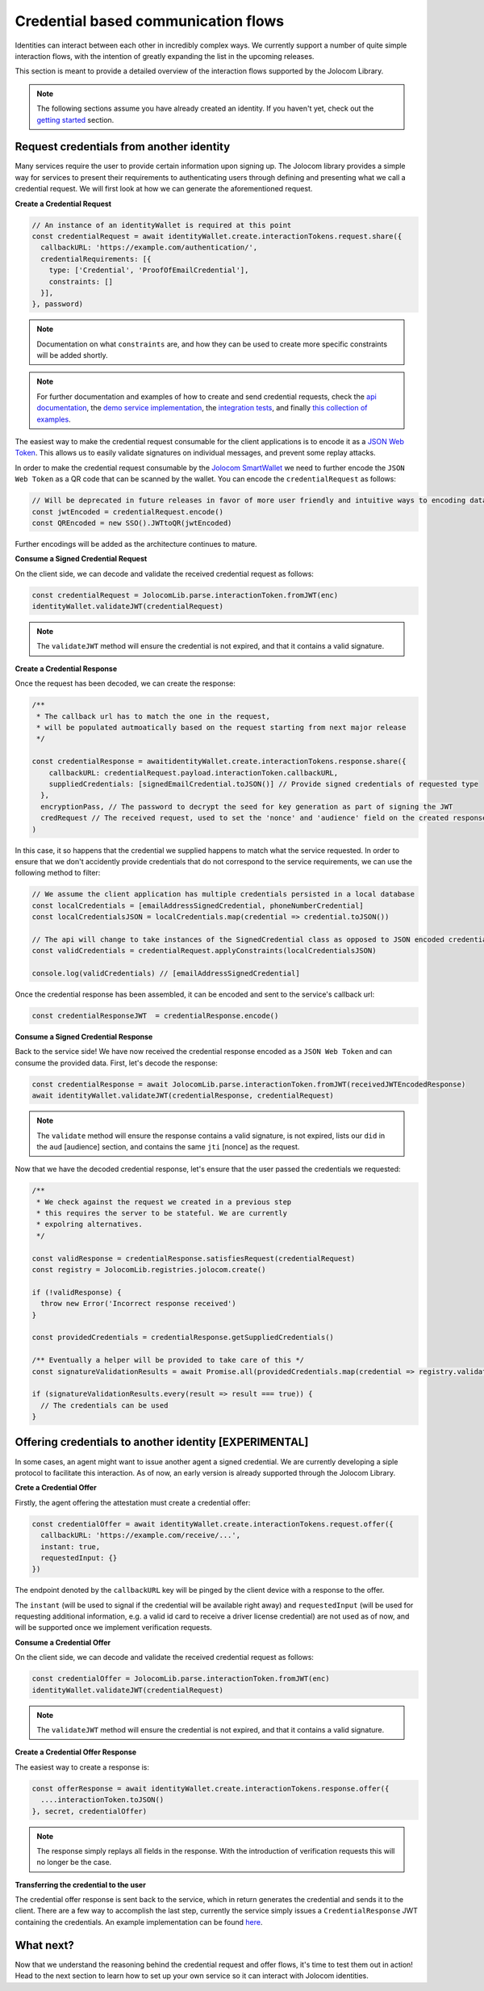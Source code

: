 Credential based communication flows
======================================

Identities can interact between each other in incredibly complex ways. We currently support a number of quite
simple interaction flows, with the intention of greatly expanding the list in the upcoming releases.

This section is meant to provide a detailed overview of the interaction flows supported by the Jolocom Library.

.. note:: The following sections assume you have already created an identity. If you haven't yet, check out the `getting started <https://jolocom-lib.readthedocs.io/en/latest/gettingStarted.html>`_ section.

Request credentials from another identity
##########################################

Many services require the user to provide certain information upon signing up.
The Jolocom library provides a simple way for services to present their requirements to authenticating users through defining and presenting what we call a credential request.
We will first look at how we can generate the aforementioned request.

**Create a Credential Request**

.. code-block:: typescript

  // An instance of an identityWallet is required at this point
  const credentialRequest = await identityWallet.create.interactionTokens.request.share({
    callbackURL: 'https://example.com/authentication/',
    credentialRequirements: [{
      type: ['Credential', 'ProofOfEmailCredential'],
      constraints: []
    }],
  }, password)

.. note:: Documentation on what ``constraints`` are, and how they can be used to create more specific
  constraints will be added shortly.

.. note:: For further documentation and examples of how to create and send 
  credential requests, check the `api documentation <https://htmlpreview.github.io/?https://raw.githubusercontent.com/jolocom/jolocom-lib/master/api_docs/documentation/classes/credentialrequest.html>`_,
  the `demo service implementation <https://github.com/jolocom/demo-sso>`_, the `integration tests <https://github.com/jolocom/jolocom-lib/tree/master/tests/integration>`_, and finally `this collection of examples <https://github.com/Exulansis/Validation-Examples>`_.

The easiest way to make the credential request consumable for the client applications is to encode it
as a `JSON Web Token <https://jwt.io/introduction/>`_. This allows us to easily validate signatures on individual messages, and prevent some replay attacks.

In order to make the credential request consumable by the `Jolocom SmartWallet <https://github.com/jolocom/smartwallet-app>`_ we need to further
encode the ``JSON Web Token`` as a QR code that can be scanned by the wallet. You can encode the ``credentialRequest`` as follows:

.. code-block:: typescript

  // Will be deprecated in future releases in favor of more user friendly and intuitive ways to encoding data
  const jwtEncoded = credentialRequest.encode()
  const QREncoded = new SSO().JWTtoQR(jwtEncoded)

Further encodings will be added as the architecture continues to mature.

**Consume a Signed Credential Request**

On the client side, we can decode and validate the received credential request as follows:

.. code-block:: typescript

  const credentialRequest = JolocomLib.parse.interactionToken.fromJWT(enc)
  identityWallet.validateJWT(credentialRequest)

.. note:: The ``validateJWT`` method will ensure the credential is not expired, and that it contains a valid signature.


**Create a Credential Response**

Once the request has been decoded, we can create the response:

.. code-block:: typescript


  /** 
   * The callback url has to match the one in the request,
   * will be populated autmoatically based on the request starting from next major release
   */

  const credentialResponse = awaitidentityWallet.create.interactionTokens.response.share({
      callbackURL: credentialRequest.payload.interactionToken.callbackURL,
      suppliedCredentials: [signedEmailCredential.toJSON()] // Provide signed credentials of requested type
    },
    encryptionPass, // The password to decrypt the seed for key generation as part of signing the JWT
    credRequest // The received request, used to set the 'nonce' and 'audience' field on the created response
  )

In this case, it so happens that the credential we supplied happens to match what the service requested.
In order to ensure that we don't accidently provide credentials that do not correspond to the service requirements,
we can use the following method to filter:

.. code-block:: typescript

  // We assume the client application has multiple credentials persisted in a local database
  const localCredentials = [emailAddressSignedCredential, phoneNumberCredential]
  const localCredentialsJSON = localCredentials.map(credential => credential.toJSON())

  // The api will change to take instances of the SignedCredential class as opposed to JSON encoded credentials
  const validCredentials = credentialRequest.applyConstraints(localCredentialsJSON)

  console.log(validCredentials) // [emailAddressSignedCredential]

Once the credential response has been assembled, it can be encoded and sent to the service's callback url:

.. code-block:: typescript

  const credentialResponseJWT  = credentialResponse.encode()

**Consume a Signed Credential Response**

Back to the service side! We have now received the credential response encoded as a ``JSON Web Token`` and can consume the provided data.
First, let's decode the response:

.. code-block:: typescript

  const credentialResponse = await JolocomLib.parse.interactionToken.fromJWT(receivedJWTEncodedResponse)
  await identityWallet.validateJWT(credentialResponse, credentialRequest)

.. note:: The ``validate`` method will ensure the response contains a valid signature, is not expired, lists our 
  ``did`` in the ``aud`` [audience] section, and contains the same ``jti`` [nonce] as the request.

Now that we have the decoded credential response, let's ensure that the user passed the credentials we requested:

.. code-block:: typescript

  /**
   * We check against the request we created in a previous step
   * this requires the server to be stateful. We are currently
   * expolring alternatives.
   */

  const validResponse = credentialResponse.satisfiesRequest(credentialRequest)
  const registry = JolocomLib.registries.jolocom.create()

  if (!validResponse) {
    throw new Error('Incorrect response received')
  }

  const providedCredentials = credentialResponse.getSuppliedCredentials()

  /** Eventually a helper will be provided to take care of this */
  const signatureValidationResults = await Promise.all(providedCredentials.map(credential => registry.validateSignature(credential)))

  if (signatureValidationResults.every(result => result === true)) {
    // The credentials can be used
  }


Offering credentials to another identity [EXPERIMENTAL]
########################################################

In some cases, an agent might want to issue another agent a signed credential. We are currently
developing a siple protocol to facilitate this interaction. As of now, an early version is 
already supported through the Jolocom Library.

**Crete a Credential Offer**

Firstly, the agent offering the attestation must create a credential offer:

.. code-block:: typescript

  const credentialOffer = await identityWallet.create.interactionTokens.request.offer({
    callbackURL: 'https://example.com/receive/...',
    instant: true,
    requestedInput: {}
  })

The endpoint denoted by the ``callbackURL`` key will be pinged by the client device with 
a response to the offer.

The ``instant`` (will be used to signal if the credential will be available right away) and 
``requestedInput`` (will be used for requesting additional information, e.g. a valid id card to receive
a driver license credential) are not used as of now, and will be supported once we
implement verification requests.

**Consume a Credential Offer**

On the client side, we can decode and validate the received credential request as follows:

.. code-block:: typescript

  const credentialOffer = JolocomLib.parse.interactionToken.fromJWT(enc)
  identityWallet.validateJWT(credentialRequest)

.. note:: The ``validateJWT`` method will ensure the credential is not expired, and that it contains a valid signature.

**Create a Credential Offer Response**

The easiest way to create a response is:

.. code-block:: typescript

  const offerResponse = await identityWallet.create.interactionTokens.response.offer({
    ....interactionToken.toJSON()
  }, secret, credentialOffer)

.. note:: The response simply replays all fields in the response. With the introduction of verification requests
  this will no longer be the case.

**Transferring the credential to the user**

The credential offer response is sent back to the service, which in return generates the credential and
sends it to the client. There are a few way to accomplish the last step, currently the service simply
issues a ``CredentialResponse`` JWT containing the credentials. An example implementation can be found `here <https://github.com/jolocom/demo-sso/blob/master/server/routes.ts>`_.

What next?
###########

Now that we understand the reasoning behind the credential request and offer flows, it's time to test them out in action!
Head to the next section to learn how to set up your own service so it can interact with Jolocom identities.

